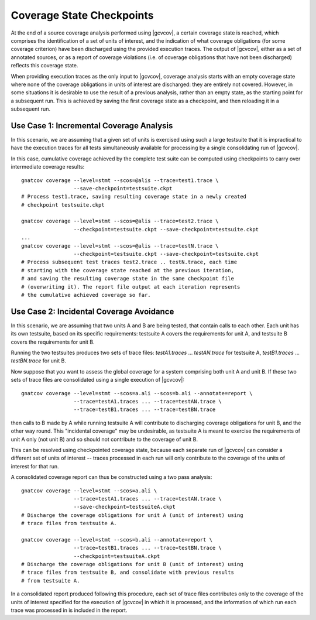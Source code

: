 .. index::
   single: Coverage State Checkpoints

.. _checkpoints:

**************************
Coverage State Checkpoints
**************************

At the end of a source coverage analysis performed using |gcvcov|, a
certain coverage state is reached, which comprises the identification of a
set of units of interest, and the indication of what coverage obligations
(for some coverage criterion) have been discharged using the provided
execution traces. The output of |gcvcov|, either as a set of annotated
sources, or as a report of coverage violations (i.e. of coverage
obligations that have not been discharged) reflects this coverage state.

When providing execution traces as the only input to |gcvcov|, coverage
analysis starts with an empty coverage state where none of the coverage
obligations in units of interest are discharged: they are entirely not
covered.  However, in some situations it is desirable to use the result of
a previous analysis, rather than an empty state, as the starting point
for a subsequent run. This is achieved by saving the first coverage
state as a checkpoint, and then reloading it in a subsequent run.

Use Case 1: Incremental Coverage Analysis
=========================================

In this scenario, we are assuming that a given set of units is
exercised using such a large testsuite that it is impractical
to have the execution traces for all tests simultaneously available
for processing by a single consolidating run of |gcvcov|.

In this case, cumulative coverage achieved by the complete test
suite can be computed using checkpoints to carry over intermediate
coverage results::

  gnatcov coverage --level=stmt --scos=@alis --trace=test1.trace \
                   --save-checkpoint=testsuite.ckpt
  # Process test1.trace, saving resulting coverage state in a newly created
  # checkpoint testsuite.ckpt

  gnatcov coverage --level=stmt --scos=@alis --trace=test2.trace \
                   --checkpoint=testsuite.ckpt --save-checkpoint=testsuite.ckpt
  ...
  gnatcov coverage --level=stmt --scos=@alis --trace=testN.trace \
                   --checkpoint=testsuite.ckpt --save-checkpoint=testsuite.ckpt
  # Process subsequent test traces test2.trace .. testN.trace, each time
  # starting with the coverage state reached at the previous iteration,
  # and saving the resulting coverage state in the same checkpoint file
  # (overwriting it). The report file output at each iteration represents
  # the cumulative achieved coverage so far.

Use Case 2: Incidental Coverage Avoidance
=========================================

In this scenario, we are assuming that two units A and B are being tested,
that contain calls to each other.  Each unit has its own testsuite,
based on its specific requirements: testsuite A covers the requirements
for unit A, and testsuite B covers the requirements for unit B.

Running the two testsuites produces two sets of trace files:
`testA1.traces` ... `testAN.trace` for testsuite A, `testB1.traces`
... `testBN.trace` for unit B.

Now suppose that you want to assess the global coverage for a system comprising
both unit A and unit B. If these two sets of trace files are consolidated
using a single execution of |gcvcov|::

  gnatcov coverage --level=stmt --scos=a.ali --scos=b.ali --annotate=report \
                   --trace=testA1.traces ... --trace=testAN.trace \
                   --trace=testB1.traces ... --trace=testBN.trace

then calls to B made by A while running testsuite A will contribute
to discharging coverage obligations for unit B, and the other way round.
This "incidental coverage" may be undesirable, as testsuite A is meant
to exercise the requirements of unit A only (not unit B) and so should
not contribute to the coverage of unit B.

This can be resolved using checkpointed coverage state, because each separate
run of |gcvcov| can consider a different set of units of interest -- traces
processed in each run will only contribute to the coverage of the units of
interest for that run.

A consolidated coverage report can thus be constructed using a two pass
analysis::

  gnatcov coverage --level=stmt --scos=a.ali \
                   --trace=testA1.traces ... --trace=testAN.trace \
                   --save-checkpoint=testsuiteA.ckpt
  # Discharge the coverage obligations for unit A (unit of interest) using
  # trace files from testsuite A.

  gnatcov coverage --level=stmt --scos=b.ali --annotate=report \
                   --trace=testB1.traces ... --trace=testBN.trace \
                   --checkpoint=testsuiteA.ckpt
  # Discharge the coverage obligations for unit B (unit of interest) using
  # trace files from testsuite B, and consolidate with previous results
  # from testsuite A.

In a consolidated report produced following this procedure, each set of trace
files contributes only to the coverage of the units of interest specified for
the execution of |gcvcov| in which it is processed, and the information of
which run each trace was processed in is included in the report.
